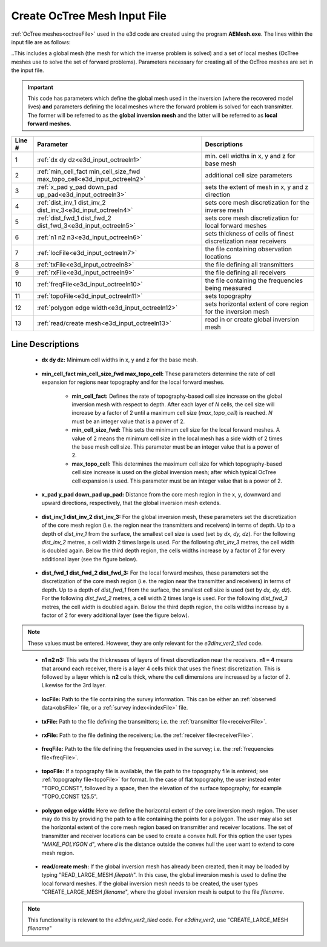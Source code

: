 .. _e3d_input_octree:

Create OcTree Mesh Input File
=============================

:ref:`OcTree meshes<octreeFile>` used in the e3d code are created using the program **AEMesh.exe**. The lines within the input file are as follows:

..This includes a global mesh (the mesh for which the inverse problem is solved) and a set of local meshes (OcTree meshes use to solve the set of forward problems). Parameters necessary for creating all of the OcTree meshes are set in the input file. 

.. important:: This code has parameters which define the global mesh used in the inversion (where the recovered model lives) **and** parameters defining the local meshes where the forward problem is solved for each transmitter. The former will be referred to as the **global inversion mesh** and the latter will be referred to as **local forward meshes**.


.. tabularcolumns:: |C|C|C|

+--------+--------------------------------------------------------------------------+-------------------------------------------------------------------+
| Line # | Parameter                                                                | Descriptions                                                      |
+========+==========================================================================+===================================================================+
| 1      |:ref:`dx dy dz<e3d_input_octreeln1>`                                      | min. cell widths in x, y and z for base mesh                      |
+--------+--------------------------------------------------------------------------+-------------------------------------------------------------------+
| 2      |:ref:`min_cell_fact min_cell_size_fwd max_topo_cell<e3d_input_octreeln2>` | additional cell size parameters                                   |
+--------+--------------------------------------------------------------------------+-------------------------------------------------------------------+
| 3      |:ref:`x_pad y_pad down_pad up_pad<e3d_input_octreeln3>`                   | sets the extent of mesh in x, y and z direction                   |
+--------+--------------------------------------------------------------------------+-------------------------------------------------------------------+
| 4      |:ref:`dist_inv_1 dist_inv_2 dist_inv_3<e3d_input_octreeln4>`              | sets core mesh discretization for the inverse mesh                |
+--------+--------------------------------------------------------------------------+-------------------------------------------------------------------+
| 5      |:ref:`dist_fwd_1 dist_fwd_2 dist_fwd_3<e3d_input_octreeln5>`              | sets core mesh discretization for local forward meshes            |
+--------+--------------------------------------------------------------------------+-------------------------------------------------------------------+
| 6      |:ref:`n1 n2 n3<e3d_input_octreeln6>`                                      | sets thickness of cells of finest discretization near receivers   |
+--------+--------------------------------------------------------------------------+-------------------------------------------------------------------+
| 7      |:ref:`locFile<e3d_input_octreeln7>`                                       | the file containing observation locations                         |
+--------+--------------------------------------------------------------------------+-------------------------------------------------------------------+
| 8      |:ref:`txFile<e3d_input_octreeln8>`                                        | the file defining all transmitters                                |
+--------+--------------------------------------------------------------------------+-------------------------------------------------------------------+
| 9      |:ref:`rxFile<e3d_input_octreeln9>`                                        | the file defining all receivers                                   |
+--------+--------------------------------------------------------------------------+-------------------------------------------------------------------+
| 10     |:ref:`freqFile<e3d_input_octreeln10>`                                     | the file containing the frequencies being measured                |
+--------+--------------------------------------------------------------------------+-------------------------------------------------------------------+
| 11     |:ref:`topoFile<e3d_input_octreeln11>`                                     | sets topography                                                   |
+--------+--------------------------------------------------------------------------+-------------------------------------------------------------------+
| 12     |:ref:`polygon edge width<e3d_input_octreeln12>`                           | sets horizontal extent of core region for the inversion mesh      |
+--------+--------------------------------------------------------------------------+-------------------------------------------------------------------+
| 13     |:ref:`read/create mesh<e3d_input_octreeln13>`                             | read in or create global inversion mesh                           |
+--------+--------------------------------------------------------------------------+-------------------------------------------------------------------+



.. .. figure:: images/create_octree_input.png
..      :align: center
..      :width: 700

..      Example input file for creating octree mesh (`Download <https://github.com/ubcgif/e3dmt/raw/master/assets/input_files1/MTcreate_mesh.inp>`__ )


Line Descriptions
^^^^^^^^^^^^^^^^^


.. _e3d_input_octreeln1:

    - **dx dy dz:** Minimum cell widths in x, y and z for the base mesh.

.. _e3d_input_octreeln2:

    - **min_cell_fact min_cell_size_fwd max_topo_cell:** These parameters determine the rate of cell expansion for regions near topography and for the local forward meshes.

        - **min_cell_fact:** Defines the rate of topography-based cell size increase on the global inversion mesh with respect to depth. After each layer of *N* cells, the cell size will increase by a factor of 2 until a maximum cell size (*max_topo_cell*) is reached. *N* must be an integer value that is a power of 2.
        - **min_cell_size_fwd:** This sets the minimum cell size for the local forward meshes. A value of 2 means the minimum cell size in the local mesh has a side width of 2 times the base mesh cell size. This parameter must be an integer value that is a power of 2.
        - **max_topo_cell:** This determines the maximum cell size for which topography-based cell size increase is used on the global inversion mesh; after which typical OcTree cell expansion is used. This parameter must be an integer value that is a power of 2.

.. _e3d_input_octreeln3:

    - **x_pad y_pad down_pad up_pad:** Distance from the core mesh region in the x, y, downward and upward directions, respectively, that the global inversion mesh extends.

.. _e3d_input_octreeln4:

    - **dist_inv_1 dist_inv_2 dist_inv_3:** For the global inversion mesh, these parameters set the discretization of the core mesh region (i.e. the region near the transmitters and receivers) in terms of depth. Up to a depth of *dist_inv_1* from the surface, the smallest cell size is used (set by *dx, dy, dz*). For the following *dist_inv_2* metres, a cell width 2 times large is used. For the following *dist_inv_3* metres, the cell width is doubled again. Below the third depth region, the cells widths increase by a factor of 2 for every additional layer (see the figure below).


.. _e3d_input_octreeln5:

    - **dist_fwd_1 dist_fwd_2 dist_fwd_3:** For the local forward meshes, these parameters set the discretization of the core mesh region (i.e. the region near the transmitter and receivers) in terms of depth. Up to a depth of *dist_fwd_1* from the surface, the smallest cell size is used (set by *dx, dy, dz*). For the following *dist_fwd_2* metres, a cell width 2 times large is used. For the following *dist_fwd_3* metres, the cell width is doubled again. Below the third depth region, the cells widths increase by a factor of 2 for every additional layer (see the figure below).

.. note:: These values must be entered. However, they are only relevant for the *e3dinv_ver2_tiled* code.

.. _e3d_input_octreeln6:

    - **n1 n2 n3:** This sets the thicknesses of layers of finest discretization near the receivers. **n1 = 4** means that around each receiver, there is a layer 4 cells thick that uses the finest discretization. This is followed by a layer which is **n2** cells thick, where the cell dimensions are increased by a factor of 2. Likewise for the 3rd layer.

.. _e3d_input_octreeln7:

    - **locFile:** Path to the file containing the survey information. This can be either an :ref:`observed data<obsFile>` file, or a :ref:`survey index<indexFile>` file. 

.. _e3d_input_octreeln8:

    - **txFile:** Path to the file defining the transmitters; i.e. the :ref:`transmitter file<receiverFile>`.

.. _e3d_input_octreeln9:

    - **rxFile:** Path to the file defining the receivers; i.e. the :ref:`receiver file<receiverFile>`. 

.. _e3d_input_octreeln10:

    - **freqFile:** Path to the file defining the frequencies used in the survey; i.e. the :ref:`frequencies file<freqFile>`. 

.. _e3d_input_octreeln11:

    - **topoFile:** If a topography file is available, the file path to the topography file is entered; see :ref:`topography file<topoFile>` for format. In the case of flat topography, the user instead enter "TOPO_CONST", followed by a space, then the elevation of the surface topography; for example "TOPO_CONST 125.5".

.. _e3d_input_octreeln12:

    - **polygon edge width:** Here we define the horizontal extent of the core inversion mesh region. The user may do this by providing the path to a file containing the points for a polygon. The user may also set the horizontal extent of the core mesh region based on transmitter and receiver locations. The set of transmitter and receiver locations can be used to create a convex hull. For this option the user types "*MAKE_POLYGON d*", where *d* is the distance outside the convex hull the user want to extend to core mesh region.

.. _e3d_input_octreeln13:

    - **read/create mesh:** If the global inversion mesh has already been created, then it may be loaded by typing "READ_LARGE_MESH *filepath*". In this case, the global inversion mesh is used to define the local forward meshes. If the global inversion mesh needs to be created, the user types "CREATE_LARGE_MESH *filename*", where the global inversion mesh is output to the file *filename*.

.. note:: This functionality is relevant to the *e3dinv_ver2_tiled* code. For *e3dinv_ver2*, use "CREATE_LARGE_MESH *filename*"











